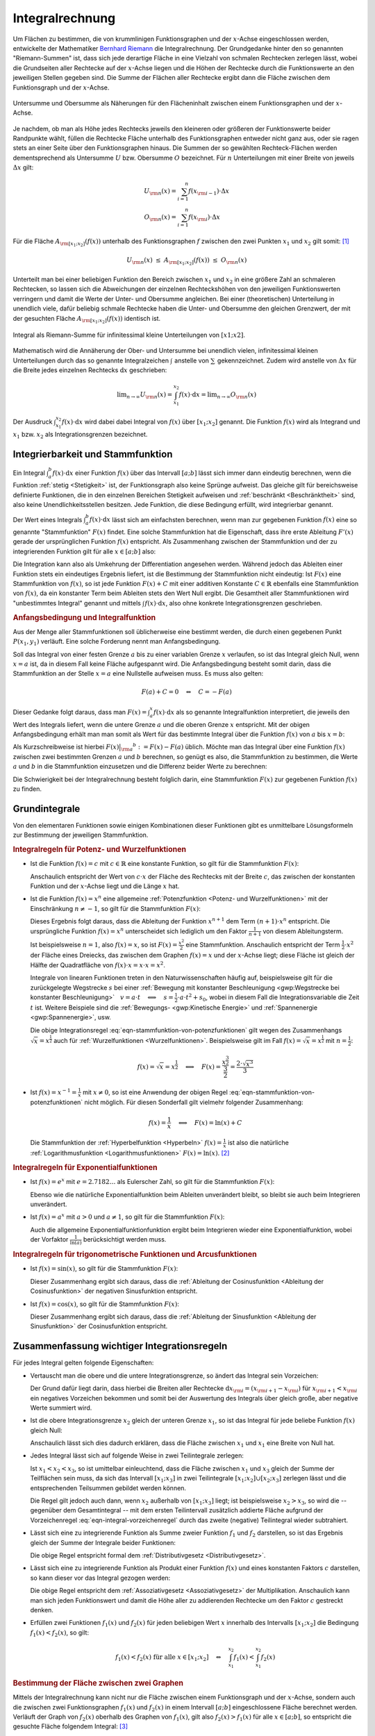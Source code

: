 .. index:: Integral
.. _Integralrechnung:

Integralrechnung
================

Um Flächen zu bestimmen, die von krummlinigen Funktionsgraphen und der
:math:`x`-Achse eingeschlossen werden, entwickelte der Mathematiker `Bernhard
Riemann <https://de.wikipedia.org/wiki/Bernhard_Riemann>`_ die Integralrechnung.
Der Grundgedanke hinter den so genannten "Riemann-Summen" ist, dass sich jede
derartige Fläche in eine Vielzahl von schmalen Rechtecken zerlegen lässt, wobei
die Grundseiten aller Rechtecke auf der :math:`x`-Achse liegen und die Höhen der
Rechtecke durch die Funktionswerte an den jeweiligen Stellen gegeben sind. Die
Summe der Flächen aller Rechtecke ergibt dann die Fläche zwischen dem
Funktionsgraph und der :math:`x`-Achse.

.. figure:: ../pics/analysis/untersumme-und-obersumme.png
    :width: 80%
    :align: center
    :name: fig-untersumme-und-obersumme
    :alt:  fig-untersumme-und-obersumme

    Untersumme und Obersumme als Näherungen für den Flächeninhalt zwischen einem
    Funktionsgraphen und der :math:`x`-Achse.
    
    .. only:: html

        :download:`SVG: Untersumme und Obersumme
        <../pics/analysis/untersumme-und-obersumme.svg>`

Je nachdem, ob man als Höhe jedes Rechtecks jeweils den kleineren oder größeren
der Funktionswerte beider Randpunkte wählt, füllen die Rechtecke Fläche
unterhalb des Funktionsgraphen entweder nicht ganz aus, oder sie ragen stets an
einer Seite über den Funktionsgraphen hinaus. Die Summen der so gewählten
Rechteck-Flächen werden dementsprechend als Untersumme :math:`U` bzw. Obersumme
:math:`O` bezeichnet. Für :math:`n` Unterteilungen mit einer Breite von jeweils
:math:`\Delta x` gilt:

.. math::
    
    U _{\rm{n}}(x) = \sum_{i=1}^{n} f(x _{\rm{i-1}})  \cdot  \Delta x \\
    O _{\rm{n}}(x) = \sum_{i=1}^{n} f(x _{\rm{i}}) \cdot  \Delta x {\color{white}_{-1} }

..  O _{\rm{n}}(x) = \sum_{i=1}^{n} f(x _{\rm{i}})\phantom{_{-1}}  \cdot  \Delta x 


Für die Fläche :math:`A _{\rm{[x_1;x_2]}}\left(f(x)\right)` unterhalb des Funktionsgraphen
:math:`f` zwischen den zwei Punkten :math:`x_1` und :math:`x_2` gilt somit: [#]_

.. math::
    
    U _{\rm{n}}(x) \; \le \; A _{\rm{[x_1;x_2]}}\left( f(x)\right) \; \le \; O _{\rm{n}}(x)

Unterteilt man bei einer beliebigen Funktion den Bereich zwischen :math:`x_1`
und :math:`x_2` in eine größere Zahl an schmaleren Rechtecken, so lassen sich
die Abweichungen der einzelnen Rechteckshöhen von den jeweiligen Funktionswerten
verringern und damit die Werte der Unter- und Obersumme angleichen. Bei einer
(theoretischen) Unterteilung in unendlich viele, dafür beliebig schmale
Rechtecke haben die Unter- und Obersumme den gleichen Grenzwert, der mit der
gesuchten Fläche :math:`A _{\rm{[x_1;x_2]}}\left(f(x)\right)` identisch ist.

.. figure:: ../pics/analysis/riemann-integral.png
    :width: 50%
    :align: center
    :name: fig-riemann-integral
    :alt:  fig-riemann-integral

    Integral als Riemann-Summe für infinitessimal kleine Unterteilungen von
    :math:`[x1;x2]`.
    
    .. only:: html

        :download:`SVG: Integral als Riemann-Summe
        <../pics/analysis/riemann-integral.svg>`

Mathematisch wird die Annäherung der Ober- und Untersumme bei unendlich vielen,
infinitessimal kleinen Unterteilungen durch das so genannte Integralzeichen
:math:`\int_{}^{}` anstelle von :math:`\sum_{}^{}` gekennzeichnet. Zudem wird
anstelle von :math:`\Delta x` für die Breite jedes einzelnen Rechtecks
:math:`\mathrm{d} x` geschrieben:

.. math::
    
    \lim _{n \to \infty} U _{\rm{n}}(x) = \int_{x_1}^{x_2} f(x) \cdot \mathrm{d}
    x = \lim _{n \to \infty} O _{\rm{n}}(x)

Der Ausdruck :math:`\int_{x_1}^{x_2} f(x) \cdot \mathrm{d} x` wird dabei dabei
Integral von :math:`f(x)` über :math:`[x_1 ; x_2]` genannt. Die Funktion
:math:`f(x)` wird als Integrand und :math:`x_1` bzw. :math:`x_2` als
Integrationsgrenzen bezeichnet. 

.. Integrierbarkeit: Zu f exittiert bestimmtes Integral über Intervall [a;b].

.. index:: Stammfunktion
.. _Integrierbarkeit und Stammfunktion:

Integrierbarkeit und Stammfunktion
----------------------------------

Ein Integral :math:`\int_{a}^{b} f(x) \cdot \mathrm{d} x` einer Funktion
:math:`f(x)` über das Intervall :math:`[a;b]` lässt sich immer dann eindeutig
berechnen, wenn die Funktion :ref:`stetig <Stetigkeit>` ist, der Funktionsgraph
also keine Sprünge aufweist. Das gleiche gilt für bereichsweise definierte
Funktionen, die in den einzelnen Bereichen Stetigkeit aufweisen und
:ref:`beschränkt <Beschränktheit>` sind, also keine Unendlichkeitsstellen
besitzen. Jede Funktion, die diese Bedingung erfüllt, wird integrierbar genannt.

Der Wert eines Integrals :math:`\int_{a}^{b} f(x) \cdot \mathrm{d} x` lässt sich
am einfachsten berechnen, wenn man zur gegebenen Funktion :math:`f(x)` eine so
genannte "Stammfunktion" :math:`F(x)` findet. Eine solche Stammfunktion hat die
Eigenschaft, dass ihre erste Ableitung :math:`F'(x)` gerade der ursprünglichen
Funktion :math:`f(x)` entspricht. Als Zusammenhang zwischen der Stammfunktion
und der zu integrierenden Funktion gilt für alle :math:`x \in [a;b]` also:

.. math::
    :label: eqn-stammfunktion
    
    F'(x) = f(x)

Die Integration kann also als Umkehrung der Differentiation angesehen werden.
Während jedoch das Ableiten einer Funktion stets ein eindeutiges Ergebnis
liefert, ist die Bestimmung der Stammfunktion nicht eindeutig: Ist :math:`F(x)`
eine Stammfunktion von :math:`f(x)`, so ist jede Funktion :math:`F(x) + C` mit
einer additiven Konstante :math:`C \in \mathbb{R}` ebenfalls eine Stammfunktion
von :math:`f(x)`, da ein konstanter Term beim Ableiten stets den Wert Null
ergibt. Die Gesamtheit aller Stammfunktionen wird "unbestimmtes Integral"
genannt und mittels :math:`\int_{}^{} f(x) \cdot \mathrm{d} x`, also ohne
konkrete Integrationsgrenzen geschrieben.

.. index:: Anfangsbedingung
.. rubric:: Anfangsbedingung und Integralfunktion

Aus der Menge aller Stammfunktionen soll üblicherweise eine bestimmt werden,
die durch einen gegebenen Punkt :math:`P (x_1, y_1)` verläuft. Eine solche
Forderung nennt man Anfangsbedingung. 

.. index:: Integralfunktion

Soll das Integral von einer festen Grenze :math:`a` bis zu einer variablen
Grenze :math:`x` verlaufen, so ist das Integral gleich Null, wenn :math:`x = a`
ist, da in diesem Fall keine Fläche aufgespannt wird. Die Anfangsbedingung
besteht somit darin, dass die Stammfunktion an der Stelle :math:`x=a` eine
Nullstelle aufweisen muss. Es muss also gelten:

.. math::
    
    F(a) + C  = 0 \quad \Leftrightarrow \quad C = - F(a)

Dieser Gedanke folgt daraus, dass man :math:`F(x) = \int_{a}^{x} f(x) \cdot
\mathrm{d} x` als so genannte Integralfunktion interpretiert, die jeweils den
Wert des Integrals liefert, wenn die untere Grenze :math:`a` und die oberen
Grenze :math:`x` entspricht. Mit der obigen Anfangsbedingung erhält man man
somit als Wert für das bestimmte Integral über die Funktion :math:`f(x)` von
:math:`a` bis :math:`x=b`:

.. math::
    :label: eqn-integralwert
    
    \int_{a}^{b} f(x) \cdot \mathrm{d} x = F(b) - F(a)

Als Kurzschreibweise ist hierbei :math:`F(x)\big | _{\rm{a}} ^{b} := F(x) -
F(a)` üblich. Möchte man das Integral über eine Funktion :math:`f(x)` zwischen
zwei bestimmten Grenzen :math:`a` und :math:`b` berechnen, so genügt es also,
die Stammfunktion zu bestimmen, die Werte :math:`a` und :math:`b` in die
Stammfunktion einzusetzen und die Differenz beider Werte zu berechnen:

.. math::
    :label: eqn-integral-a-b
    
    \int_{a}^{b} f(x)  \cdot  \mathrm{d}x = F(x) \big | _{\rm{a}}^{b} = F(b) -
    F(a)

Die Schwierigkeit bei der Integralrechnung besteht folglich darin, eine
Stammfunktion :math:`F(x)` zur gegebenen Funktion :math:`f(x)` zu finden. 


.. _Grundintegrale:

Grundintegrale
--------------

Von den elementaren Funktionen sowie einigen Kombinationen dieser Funktionen
gibt es unmittelbare Lösungsformeln zur Bestimmung der jeweiligen
Stammfunktion.


.. _Integralregeln für Potenz- und Wurzelfunktionen:

.. rubric:: Integralregeln für Potenz- und Wurzelfunktionen

* Ist die Funktion :math:`f(x) = c` mit :math:`c \in \mathbb{R}` eine konstante
  Funktion, so gilt für die Stammfunktion :math:`F(x)`:

  .. math::
      :label: eqn-stammfunktion-von-konstanten-funktionen
      
      f(x) = c \quad \Leftrightarrow \quad F(x) = c \cdot x + C
  
  Anschaulich entspricht der Wert von :math:`c \cdot x` der Fläche des Rechtecks
  mit der Breite :math:`c`, das zwischen der konstanten Funktion und der
  :math:`x`-Achse liegt und die Länge :math:`x` hat.

* Ist die Funktion :math:`f(x) = x^n` eine allgemeine :ref:`Potenzfunktion
  <Potenz- und Wurzelfunktionen>` mit der Einschränkung :math:`n \ne -1`, so
  gilt für die Stammfunktion :math:`F(x)`:

  .. math::
      :label: eqn-stammfunktion-von-potenzfunktionen
      
      f(x) = x^n \quad \Leftrightarrow \quad F(x) = \frac{x ^{n+1}}{n+1} + C

  Dieses Ergebnis folgt daraus, dass die Ableitung der Funktion :math:`x ^{n+1}`
  dem Term :math:`(n+1) \cdot x^n` entspricht. Die ursprüngliche Funktion
  :math:`f(x) = x^n` unterscheidet sich lediglich um den Faktor
  :math:`\frac{1}{n+1}` von diesem Ableitungsterm.

  Ist beispielsweise :math:`n=1`, also :math:`f(x) = x`, so ist :math:`F(x) =
  \frac{x^2}{2}` eine Stammfunktion. Anschaulich entspricht der Term
  :math:`\frac{1}{2} \cdot x^2` der Fläche eines Dreiecks, das zwischen dem
  Graphen :math:`f(x)=x` und der :math:`x`-Achse liegt; diese Fläche ist gleich
  der Hälfte der Quadratfläche von :math:`f(x) \cdot x = x \cdot x = x^2`.
  
  Integrale von linearen Funktionen treten in den Naturwissenschaften häufig
  auf, beispielsweise gilt für die zurückgelegte Wegstrecke :math:`s` bei einer
  :ref:`Bewegung mit konstanter Beschleunigung <gwp:Wegstrecke bei konstanter
  Beschleunigung>` :math:`{\color{white}1}v = a \cdot t \quad \Longleftrightarrow \quad s =
  \frac{1}{2} \cdot a \cdot t^2 + s_0`, wobei in diesem Fall die
  Integrationsvariable die Zeit :math:`t` ist. Weitere Beispiele sind die
  :ref:`Bewegungs- <gwp:Kinetische Energie>` und :ref:`Spannenergie
  <gwp:Spannenergie>`, usw.

  Die obige Integrationsregel :eq:`eqn-stammfunktion-von-potenzfunktionen` gilt
  wegen des Zusammenhangs :math:`\sqrt{x} = x ^{\frac{1}{2}}` auch für
  :ref:`Wurzelfunktionen <Wurzelfunktionen>`. Beispielsweise gilt im Fall
  :math:`f(x) = \sqrt{x} = x ^{\frac{1}{2}}` mit :math:`n = \frac{1}{2}`:

  .. math::
      
      f(x) = \sqrt{x} = x ^{\frac{1}{2}} \quad \Longleftrightarrow \quad F(x) =
      \frac{x ^{\frac{3}{2}}}{\frac{3}{2}} = \frac{2 \cdot \sqrt{x^3}}{3}
  

* Ist :math:`f(x) = x ^{-1} = \frac{1}{x}` mit :math:`x \ne 0`, so ist eine
  Anwendung der obigen Regel :eq:`eqn-stammfunktion-von-potenzfunktionen` nicht
  möglich. Für diesen Sonderfall gilt vielmehr folgender Zusammenhang:

  .. math::
      
      f(x) = \frac{1}{x} \quad \Longleftrightarrow \quad F(x) = \ln{(x)} + C
  
  Die Stammfunktion der :ref:`Hyperbelfunktion <Hyperbeln>` :math:`f(x) =
  \frac{1}{x}` ist also die natürliche :ref:`Logarithmusfunktion
  <Logarithmusfunktionen>` :math:`F(x) = \ln{(x)}`. [#]_


.. _Integralregeln für Exponentialfunktionen:

.. rubric:: Integralregeln für Exponentialfunktionen

* Ist :math:`f(x) = e^x` mit :math:`e = 2.7182\ldots` als Eulerscher Zahl, so
  gilt für die Stammfunktion :math:`F(x)`:

  .. math::
      :label: eqn-stammfunktion-der-natuerlichen-exponentialfunktion

      f(x) = e ^{x} \quad \Longleftrightarrow \quad F(x) = e^x + C

  Ebenso wie die natürliche Exponentialfunktion beim Ableiten unverändert
  bleibt, so bleibt sie auch beim Integrieren unverändert.

* Ist :math:`f(x) = a^x` mit :math:`a > 0` und :math:`a \ne 1`, so 
  gilt für die Stammfunktion :math:`F(x)`:

  .. math::
      :label: eqn-stammfunktion-von-exponentialfunktionen
      
      f(x) = a ^{x} \quad \Longleftrightarrow \quad F(x) = \frac{1}{\ln{(a)}}
      \cdot a ^{x}

  Auch die allgemeine Exponentialfunktionfunktion ergibt beim Integrieren wieder
  eine Exponentialfunktion, wobei der Vorfaktor :math:`\frac{1}{\ln{(a)}}`
  berücksichtigt werden muss. 


.. _Integralregeln für trigonometrische Funktionen und Arcusfunktionen:

.. rubric:: Integralregeln für trigonometrische Funktionen und Arcusfunktionen

* Ist :math:`f(x) = \sin{(x)}`, so gilt für die Stammfunktion :math:`F(x)`:

  .. math::
      :label: eqn-stammfunktion-der-sinusfunktion
      
      f(x) = \sin{(x)} \quad \Longleftrightarrow \quad F(x) = -\cos{(x)} + C

  Dieser Zusammenhang ergibt sich daraus, dass die :ref:`Ableitung der
  Cosinusfunktion <Ableitung der Cosinusfunktion>` der negativen Sinusfunktion
  entspricht.

* Ist :math:`f(x) = \cos{(x)}`, so gilt für die Stammfunktion :math:`F(x)`:

  .. math::
      :label: eqn-stammfunktion-der-cosinusfunktion
      
      f(x) = \cos{(x)} \quad \Longleftrightarrow \quad F(x) = +\sin{(x)} + C

  Dieser Zusammenhang ergibt sich daraus, dass die :ref:`Ableitung der
  Sinusfunktion <Ableitung der Sinusfunktion>` der Cosinusfunktion entspricht.

..  * Für die Sonderfälle :math:`f(x) = \frac{1}{\cos^2{(x)}}` und :math:`f(x) =
  ..  \frac{1}{\sin ^2{(x)}}` existieren ebenfalls unmittelbare Stammfunktionen:

  ..  .. math::
      
      ..  f(x) = \frac{1}{\cos^2{(x)}} \quad \Longleftrightarrow \quad F(x) =  



.. index:: Integrationsregeln
.. _Zusammenfassung wichtiger Integrationsregeln:

Zusammenfassung wichtiger Integrationsregeln
--------------------------------------------

Für jedes Integral gelten folgende Eigenschaften:

* Vertauscht man die obere und die untere Integrationsgrenze, so ändert das
  Integral sein Vorzeichen:

  .. math::
      :label: eqn-integral-vorzeichenregel
      
      \int_{x_1}^{x_2} f(x) \cdot \mathrm{d} x = - \int_{x_2}^{x_1} f(x) \cdot
      \mathrm{d}x 

  Der Grund dafür liegt darin, dass hierbei die Breiten aller Rechtecke
  :math:`\mathrm{d} x _{\rm{i}} = (x _{\rm{i+1}} - x _{\rm{i}})` für :math:`x
  _{\rm{i+1}} < x _{\rm{i}}` ein negatives Vorzeichen bekommen und somit bei der
  Auswertung des Integrals über gleich große, aber negative Werte summiert wird. 

* Ist die obere Integrationsgrenze :math:`x_2` gleich der unteren Grenze
  :math:`x_1`, so ist das Integral für jede beliebe Funktion :math:`f(x)`
  gleich Null:

  .. math::
      :label: eqn-integral-gleiche-grenzen
      
      \int_{x_1}^{x_1} f(x)  \cdot  \mathrm{d}x  = 0
  
  Anschaulich lässt sich dies dadurch erklären, dass die Fläche zwischen
  :math:`x_1` und :math:`x_1` eine Breite von Null hat.
  
* Jedes Integral lässt sich auf folgende Weise in zwei Teilintegrale zerlegen:

  .. math::
      :label: eqn-integral-additivitaet
      
      \int_{x_1}^{x_3} f(x)  \cdot \mathrm{d}x = 
      \int_{x_1}^{x_2} f(x)  \cdot \mathrm{d}x +
      \int_{x_2}^{x_3} f(x)  \cdot \mathrm{d}x 

  Ist :math:`x_1 < x_2 < x_3`, so ist umittelbar einleuchtend, dass die Fläche
  zwischen :math:`x_1` und :math:`x_3` gleich der Summe der Teilflächen sein
  muss, da sich das Intervall :math:`[x_1 ; x_3]` in zwei Teilintegrale
  :math:`[x_1;x_2] \cup [x_2;x_3]` zerlegen lässt und die entsprechenden
  Teilsummen gebildet werden können. 
  
  Die Regel gilt jedoch auch dann, wenn :math:`x_2` außerhalb von
  :math:`[x_1;x_3]` liegt; ist beispielsweise :math:`x_2 > x_3`, so wird die --
  gegenüber dem Gesamtintegral -- mit dem ersten Teilintervall zusätzlich
  addierte Fläche aufgrund der Vorzeichenregel
  :eq:`eqn-integral-vorzeichenregel` durch das zweite (negative) Teilintegral
  wieder subtrahiert.

* Lässt sich eine zu integrierende Funktion als Summe zweier Funktion
  :math:`f_1` und :math:`f_2` darstellen, so ist das Ergebnis gleich der Summe
  der Integrale beider Funktionen:
  
  .. math::
      :label: eqn-integral-distributivgesetz
      
      \int_{x_1}^{x_2} \big(f_1(x) + f_2(x)\big) \cdot \mathrm{d} x =
      \int_{x_1}^{x_2} f_1 (x) \cdot \mathrm{d} x + \int_{x_1}^{x_2} f_2(x)
      \cdot \mathrm{d} x  
  
  Die obige Regel entspricht formal dem :ref:`Distributivgesetz
  <Distributivgesetz>`. 

* Lässt sich eine zu integrierende Funktion als Produkt einer Funktion
  :math:`f(x)` und eines konstanten Faktors :math:`c` darstellen, so kann dieser
  vor das Integral gezogen werden:

  .. math::
      :label: eqn-integral-assoziativgesetz
      
      \int_{x_1}^{x_2} c \cdot f(x) \cdot \mathrm{d} x = c \cdot
      \int_{x_1}^{x_2} f(x)  \cdot  \mathrm{d}x 

  Die obige Regel entspricht dem :ref:`Assoziativgesetz <Assoziativgesetz>` der
  Multiplikation. Anschaulich kann man sich jeden Funktionswert und damit die
  Höhe aller zu addierenden Rechtecke um den Faktor :math:`c` gestreckt denken.

* Erfüllen zwei Funktionen :math:`f_1(x)` und :math:`f_2(x)` für jeden
  beliebigen Wert :math:`x` innerhalb des Intervalls :math:`[x_1;x_2]` die
  Bedingung :math:`f_1(x) < f_2(x)`, so gilt:

  .. math::
      
      f_1(x) < f_2(x) \text{ für alle } x \in [x_1;x_2] \quad \Leftrightarrow
      \quad \int_{x_1}^{x_2} f_1(x) < \int_{x_1}^{x_2} f_2(x) 


.. rubric:: Bestimmung der Fläche zwischen zwei Graphen

Mittels der Integralrechnung kann nicht nur die Fläche zwischen einem
Funktionsgraph und der :math:`x`-Achse, sondern auch die zwischen zwei
Funktionsgraphen :math:`f_1(x)` und :math:`f_2(x)` in einem Intervall
:math:`[a;b]` eingeschlossene Fläche berechnet werden. Verläuft der Graph von
:math:`f_2(x)` oberhalb des Graphen von :math:`f_1(x)`, gilt also :math:`f_2(x)
> f_1(x)` für alle :math:`x \in [a;b]`, so entspricht die gesuchte Fläche
folgendem Integral: [#]_

.. math::
    :label: eqn-flaeche-zwischen-zwei-graphen
    
    \int_{a}^{b} f_2(x) \cdot \mathrm{d} x - \int_{a}^{b}  f_1(x) \cdot
    \mathrm{d} x = \int_{a}^{b} \big(f_2(x) -f_1(x)\big) \cdot \mathrm{d} x

Schneiden sich Schnittpunkte zweier Funktionen, so müssen zunächst die
:ref:`Schnittstellen <Schnittpunkte zweier Funktionen>` berechnet werden;
anschließend kann einzeln von Schnittstelle zu Schnittstelle integriert werden.
In jedem einzelnen Teilintervall wird dabei die Funktion mit den niedrigeren
Funktionswerten von der Funktion mit den höheren Funktionswerten subtrahiert.

.. index:: Integrationsmethoden
.. _Integrationsmethoden:

Integrationsmethoden
--------------------

In vielen Fällen, insbesondere bei zusammengesetzten Funktionen, lässt sich eine
Integration nicht mittels der oben genannten :ref:`Grundintegrale
<Grundintegrale>` durchführen. In solchen Fällen können allerdings oftmals
weitere Integrationsmethoden angewendet werden.

.. index:: Integrationsmethoden; Partielle Integration
.. _Partielle Integration:

.. rubric:: Partielle Integration

Die Methode der partiellen Integration entspricht formal einer umgekehrten
Anwendung der :ref:`Produktregel <Produktregel>` bei Ableitungen: 

.. math::
    :label: eqn-partielle-integration
    
    \int_{a}^{b} f_1(x) \cdot f_2'(x) = \Big(f_1(x) \cdot
    f_2(x)\Big)\Big|_{\rm{a}}^b - \int_{a}^{b} f_1'(x) \cdot f_2(x) \cdot
    \mathrm{d} x

Diese Methode kann immer dann genutzt werden, wenn die zu integrierende Funktion
als Produkt zweier Teilfunktionen geschrieben werden kann. Lässt sich eine
dieser Funktionen leicht integrieren, so setzt man diese als :math:`f_2'(x)`;
die andere Teilfunktion, die sich möglichst leicht ableiten lassen sollte, wird
als :math:`f_1(x)` gesetzt. Das Integral kann dann berechnet werden, indem man
zunächst als Zwischenergebnis das Produkt von :math:`f_1(x)` und der
Stammfunktion von :math:`f_2'(x)` bildet, die obere und untere
Integrationsgrenze als :math:`x`-Werte einsetzt und beide Werte voneinander
subtrahiert. Anschließend muss das Integral :math:`\int_{a}^{b} f_1'(x) \cdot
f_2(x) \cdot \mathrm{d} x` berechnet werden und dessen Wert vom Zwischenergebnis
subtrahiert werden.

Die Methode der partiellen Integration wird insbesondere dann verwendet, wenn
eine der beiden Teilfunktion eine Potenzfunktion :math:`x^n` mit :math:`n \in
\mathbb{N}` ist. Bei einer derartigen Funktion ist die :math:`n`-te Ableitung
ein konstanter Wert, der beim Integrieren gemäß Gleichung
:eq:`eqn-integral-assoziativgesetz` als konstanter Faktor vor das Integral
gezogen werden kann. Gegebenenfalls muss folglich die Methode der partiellen
Integration wiederholt angewendet werden (maximal :math:`n` mal), um die jeweils
auf der rechten Seite stehenden (Teil-)Integrale der Form :math:`\int_{a}^{b}
f_1'(x) \cdot f_2(x) \cdot \mathrm{d} x` schrittweise zu berechnen.

.. _Integration durch Substitution:

.. rubric:: Integration durch Substitution

Die Methode der Integration durch Substitution entspricht formal einer
umgekehrten Anwendung der :ref:`Kettenregel <Kettenregel>` bei Ableitungen: 

.. math::
    
    \int_{}^{} f_1\big(f_2(x)\big) \cdot f_2'(x) \cdot \mathrm{d} x =
    \int_{}^{} f_1(z) \cdot \mathrm{d} z 

Hierbei wurde :math:`z = f_2(x)` geschrieben. Man kann mit dieser Substitution
nach einer Stammfunktion  :math:`F_1(z)` von :math:`f_1(z)` suchen, in gleicher
Weise als würde man lediglich :math:`z` anstelle von :math:`x` schreiben und
somit eine Stammfunktion :math:`F_1(x)` zu :math:`f_1(x)` suchen. Hat man eine
solche Stammfunktion :math:`F_2(z)` gefunden, so genügt es, bei dieser
Stammfunktion wiederum :math:`z` durch den Ausdruck :math:`f_2(x)` zu ersetzen.

Möchte man mit dieser Methode ein bestimmtes Integral von :math:`a` bis
:math:`b` berechnen, so müssen allerdings auch die Integralgrenzen umgerechnet
werden. Es gilt:

.. math::
    
    \int_{a}^{b} f_1\big(f_2(x)\big) \cdot f_2'(x) \cdot \mathrm{d} x =
    \int_{f_2(a)}^{f_2(b)} f_1(z) \cdot \mathrm{d} z 

Da :math:`f_2(x)` bekannt ist, müssen lediglich die Integrationsgrenzen in
diese Funktion eingesetzt werden, um die neuen Integrationsgrenzen zu erhalten.

.. _Integration-Zähler-gleich-Ableitung-des-Nenners:

.. rubric:: Integrale der Form :math:`\int_{}^{} \frac{f'(x)}{f(x)}`

Soll das Integral einer zusammengesetzten Funktion berechnet werden, deren
Zähler der Ableitung des Nenners entspricht, so kann folgende Regel verwendet
werden:

.. math::
    
    \int_{}^{} \left(\frac{f'(x)}{f(x)}\right) \cdot \mathrm{d} x =
    \ln{(|f(x)|)} + C

Hat die Funktion :math:`f(x)` im Intervall :math:`[a;b]` keine Nullstelle, so
gilt für das bestimmte Integral über :math:`f(x)` von :math:`a` bis :math:`b`:

.. math::
    
    \int_{a}^{b} \left(\frac{f'(x)}{f(x)}\right) \cdot \mathrm{d} x =
    \ln{(|f(x)|)}\Big | _{\rm{a}}^b


Weitere Integrale können Integraltabellen entnommen werden, beispielsweise
`Integraltabelle (HS Esslingen)
<http://www2.hs-esslingen.de/~mohr/mathematik/me2/Integraltabelle.pdf>`_.

.. oder sympy verwenden ;-)

.. raw:: html

    <hr />

.. only:: html

    .. rubric:: Anmerkungen:

    
.. [#] Das Gleichheitszeichen in der obigen Gleichung gilt nur für konstante
    :math:`y`-Werte, also Funktionen der Form :math:`y = f(x) = \text{konst.}`

.. [#] Auch in diesem Fall ist die Integration die Umkehrung der
    Differentiation, denn die :ref:`Ableitung der natürlichen
    Logarithmusfunktion <Ableitungen von Logarithmusfunktionen>` :math:`f(x) =
    \ln{(x)}` ist gerade :math:`f'(x) = \frac{1}{x}`.

.. [#] Formal ist Gleichung :eq:`eqn-flaeche-zwischen-zwei-graphen` zur
    Berechnung der Fläche zwischen zwei Funktionsgraphen mit Gleichung
    :eq:`eqn-integral-distributivgesetz` als Distributivgesetz der
    Integralrechnung identisch. 

